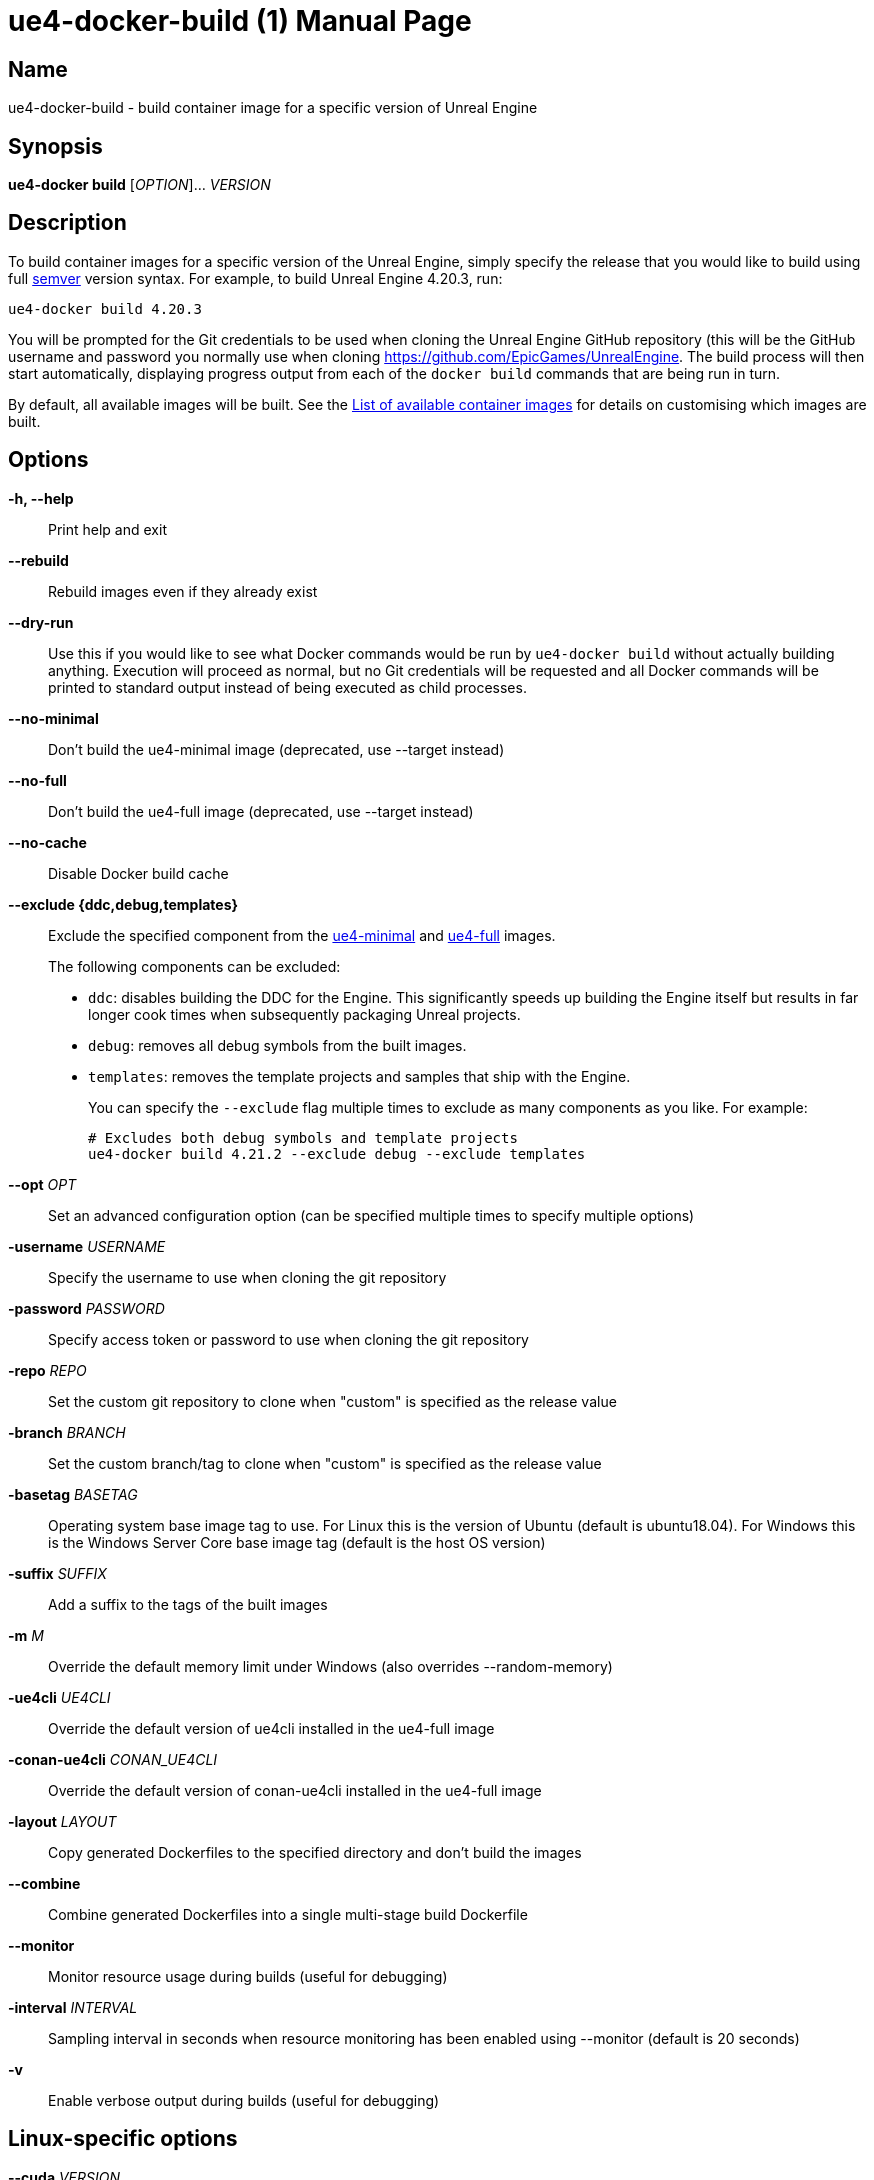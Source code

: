 = ue4-docker-build (1)
:doctype: manpage
:icons: font
:idprefix:
:idseparator: -
:source-highlighter: rouge

== Name

ue4-docker-build - build container image for a specific version of Unreal Engine

== Synopsis

*ue4-docker build* [_OPTION_]... _VERSION_

== Description

To build container images for a specific version of the Unreal Engine, simply specify the release that you would like to build using full https://semver.org/[semver] version syntax.
For example, to build Unreal Engine 4.20.3, run:

[source,shell]
----
ue4-docker build 4.20.3
----

You will be prompted for the Git credentials to be used when cloning the Unreal Engine GitHub repository (this will be the GitHub username and password you normally use when cloning <https://github.com/EpicGames/UnrealEngine>.
The build process will then start automatically, displaying progress output from each of the `docker build` commands that are being run in turn.

By default, all available images will be built.
See the xref:available-container-images.adoc[List of available container images] for details on customising which images are built.

== Options

*-h, --help*::
Print help and exit

*--rebuild*::
Rebuild images even if they already exist

*--dry-run*::
Use this if you would like to see what Docker commands would be run by `ue4-docker build` without actually building anything.
Execution will proceed as normal, but no Git credentials will be requested and all Docker commands will be printed to standard output instead of being executed as child processes.

*--no-minimal*::
Don't build the ue4-minimal image (deprecated, use --target instead)

*--no-full*::
Don't build the ue4-full image (deprecated, use --target instead)

*--no-cache*::
Disable Docker build cache

*--exclude {ddc,debug,templates}*::
Exclude the specified component from the xref:available-container-images.adoc#ue4-minimal[ue4-minimal] and xref:available-container-images.adoc#ue4-full[ue4-full] images.
+
The following components can be excluded:
+
- `ddc`: disables building the DDC for the Engine.
This significantly speeds up building the Engine itself but results in far longer cook times when subsequently packaging Unreal projects.

- `debug`: removes all debug symbols from the built images.

- `templates`: removes the template projects and samples that ship with the Engine.
+
You can specify the `--exclude` flag multiple times to exclude as many components as you like.
For example:
+
[source,shell]
----
# Excludes both debug symbols and template projects
ue4-docker build 4.21.2 --exclude debug --exclude templates
----

*--opt* _OPT_::
Set an advanced configuration option (can be specified multiple times to specify multiple options)

*-username* _USERNAME_::
Specify the username to use when cloning the git repository

*-password* _PASSWORD_::
Specify access token or password to use when cloning the git repository

*-repo* _REPO_::
Set the custom git repository to clone when "custom" is specified as the release value

*-branch* _BRANCH_::
Set the custom branch/tag to clone when "custom" is specified as the release value

*-basetag* _BASETAG_::
Operating system base image tag to use.
For Linux this is the version of Ubuntu (default is ubuntu18.04).
For Windows this is the Windows Server Core base image tag (default is the host OS version)

*-suffix* _SUFFIX_::
Add a suffix to the tags of the built images

*-m* _M_::
Override the default memory limit under Windows (also overrides --random-memory)

*-ue4cli* _UE4CLI_::
Override the default version of ue4cli installed in the ue4-full image

*-conan-ue4cli* _CONAN_UE4CLI_::
Override the default version of conan-ue4cli installed in the ue4-full image

*-layout* _LAYOUT_::
Copy generated Dockerfiles to the specified directory and don't build the images

*--combine*::
Combine generated Dockerfiles into a single multi-stage build Dockerfile

*--monitor*::
Monitor resource usage during builds (useful for debugging)

*-interval* _INTERVAL_::
Sampling interval in seconds when resource monitoring has been enabled using --monitor (default is 20 seconds)

*-v*::
Enable verbose output during builds (useful for debugging)

== Linux-specific options

*--cuda* _VERSION_::
Add CUDA support as well as OpenGL support

== Windows-specific options

*--ignore-blacklist*::
Run builds even on blacklisted versions of Windows (advanced use only)

*-isolation* _ISOLATION_::
Set the isolation mode to use (process or hyperv)

*--linux*::
Use Linux containers under Windows hosts (useful when testing Docker Desktop or LCOW support)

*--random-memory*::
Use a random memory limit for Windows containers

*--visual-studio* {2017,2019,2022}::
Specify Visual Studio Build Tools version.
+
By default, ue4-docker uses Visual Studio Build Tools 2017 to build Unreal Engine.
Starting with Unreal Engine 4.25, you may choose to use Visual Studio Build Tools 2019 instead.
+
Unreal Engine 5.0 adds support for VS2022 but removes support for VS2017.

== Environment Variables

*UE4DOCKER_TAG_NAMESPACE*::
If you would like to override the default `adamrehn/` prefix that is used when generating the tags for all built images, you can do so by specifying a custom value using the `UE4DOCKER_TAG_NAMESPACE` environment variable.
